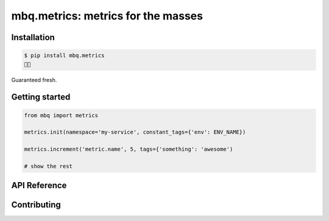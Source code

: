 mbq.metrics: metrics for the masses
===================================

.. image:: https://travis-ci.org/managedbyq/mbq.metrics.svg?branch=master
    :target: https://travis-ci.org/managedbyq/mbq.metrics

Installation
------------

.. code-block:: bash

    $ pip install mbq.metrics
    🚀✨

Guaranteed fresh.


Getting started
---------------

.. code-block:: python

    from mbq import metrics

    metrics.init(namespace='my-service', constant_tags={'env': ENV_NAME})

    metrics.increment('metric.name', 5, tags={'something': 'awesome')

    # show the rest

API Reference
-------------


Contributing
------------

